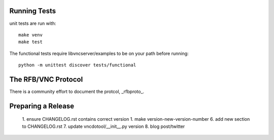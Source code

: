 

Running Tests
------------------------

unit tests are run with::

    make venv
    make test

The functional tests require libvncserver/examples to be on your path before
running::

    python -m unittest discover tests/functional

The RFB/VNC Protocol
------------------------
There is a community effort to document the protcol, _rfbproto_.

Preparing a Release
------------------------
  1. ensure CHANGELOG.rst contains correct version
  1. make version-new-version-number
  6. add new section to CHANGELOG.rst
  7. update vncdotool/__init__.py version
  8. blog post/twitter

.. _rfbproto: https://github.com/rfbproto/rfbproto/blob/master/rfbproto.rst
